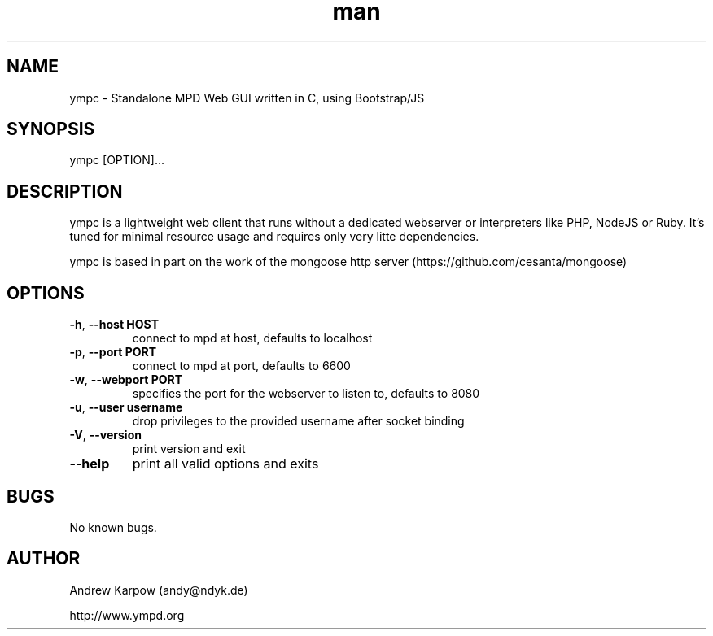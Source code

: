 .\" Manpage for ympc.
.\" Contact parabelboi@ympc.eu to correct errors or typos.
.TH man 8 "18 Mar 2014" "1.2" "ympd man page"
.SH NAME
ympc \- Standalone MPD Web GUI written in C, using Bootstrap/JS
.SH SYNOPSIS
ympc [OPTION]...
.SH DESCRIPTION
ympc is a lightweight web client that runs without a dedicated webserver or interpreters like PHP, NodeJS or Ruby. It's tuned for minimal resource usage and requires only very litte dependencies.

ympc is based in part on the work of the mongoose http server (https://github.com/cesanta/mongoose)
.SH OPTIONS
.TP
\fB\-h\fR, \fB\-\-host HOST\fR
connect to mpd at host, defaults to localhost
.TP
\fB\-p\fR, \fB\-\-port PORT\fR
connect to mpd at port, defaults to 6600
.TP
\fB\-w\fR, \fB\-\-webport PORT\fR
specifies the port for the webserver to listen to, defaults to 8080
.TP
\fB\-u\fR, \fB\-\-user username\fR
drop privileges to the provided username after socket binding
.TP
\fB\-V\fR, \fB\-\-version\fR
print version and exit
.TP
\fB\-\-help\fR
print all valid options and exits
.SH BUGS
No known bugs.
.SH AUTHOR
Andrew Karpow (andy@ndyk.de)

http://www.ympd.org
